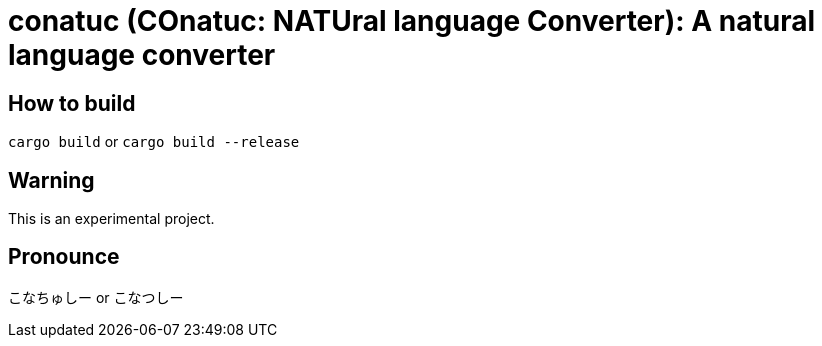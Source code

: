= conatuc (COnatuc: NATUral language Converter): A natural language converter

== How to build

`cargo build` or `cargo build --release`

== Warning

This is an experimental project.

== Pronounce

こなちゅしー or こなつしー
